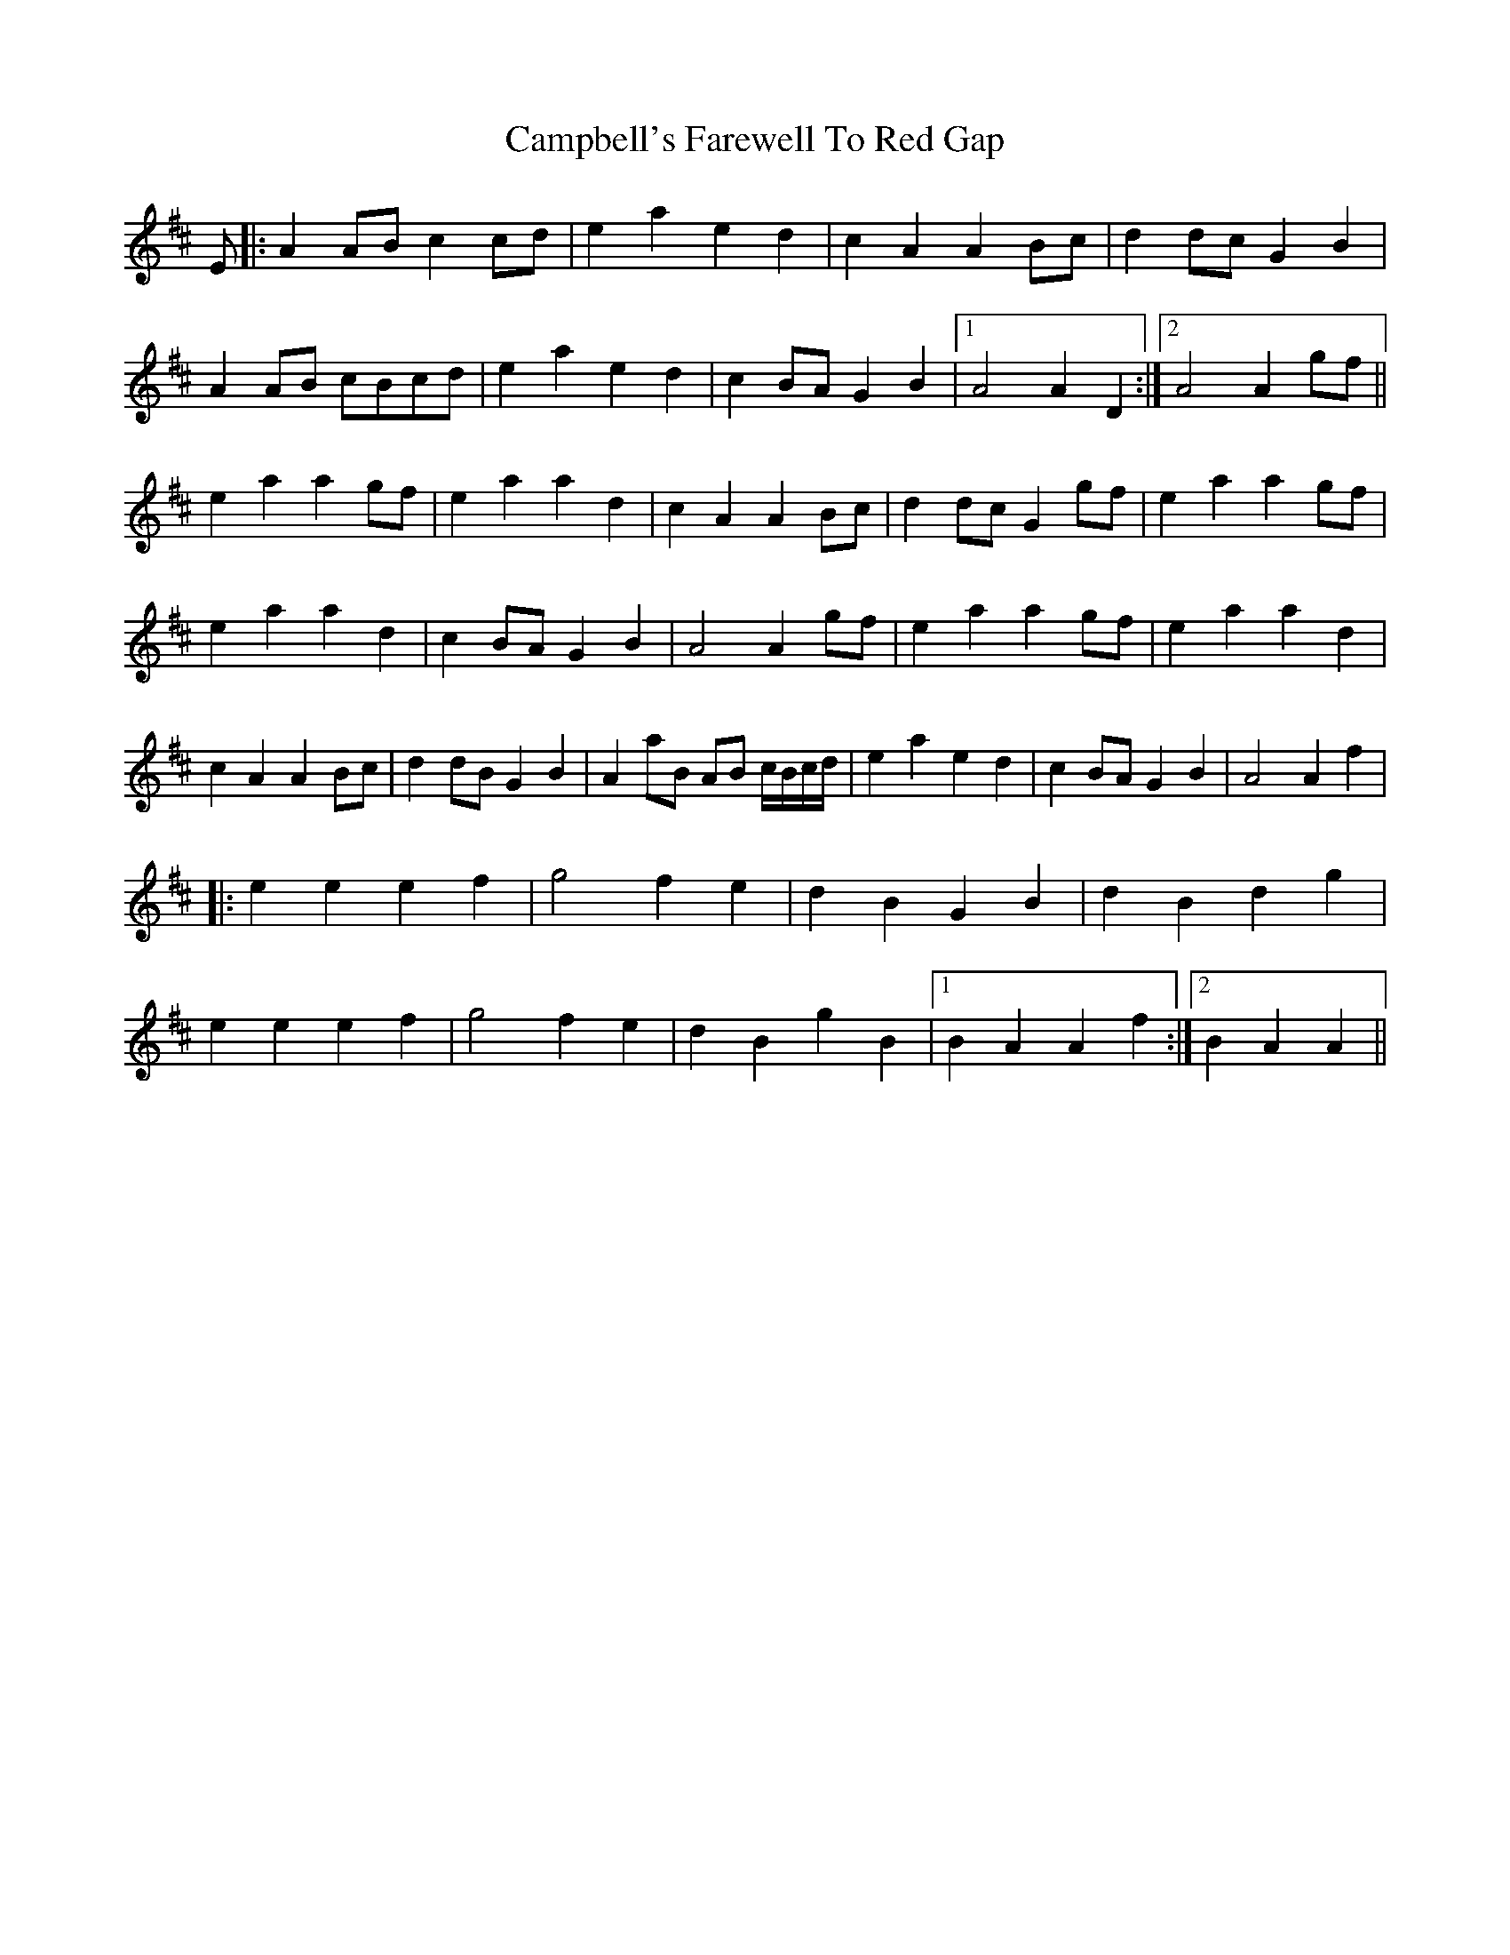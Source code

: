 X: 5956
T: Campbell's Farewell To Red Gap
R: march
M: 
K: Amixolydian
E|:A2 AB c2 cd|e2 a2 e2 d2|c2 A2 A2 Bc|d2 dc G2 B2|
A2 AB cBcd|e2 a2 e2 d2|c2 BA G2 B2|1 A4A2 D2:|2 A4A2 gf||
e2 a2 a2 gf|e2 a2 a2 d2|c2 A2 A2 Bc|d2 dc G2 gf|e2 a2 a2 gf|
e2 a2 a2 d2|c2 BA G2 B2|A4A2 gf|e2 a2 a2 gf|e2 a2 a2 d2|
c2 A2 A2 Bc|d2 dB G2 B2|A2 aB AB c/B/c/d/|e2 a2 e2 d2|c2 BA G2 B2|A4A2 f2|
|:e2 e2 e2 f2|g4 f2 e2|d2 B2 G2 B2|d2 B2 d2 g2|
e2 e2 e2 f2|g4 f2 e2|d2 B2 g2B2|1 B2 A2 A2 f2:|2 B2 A2 A2||

